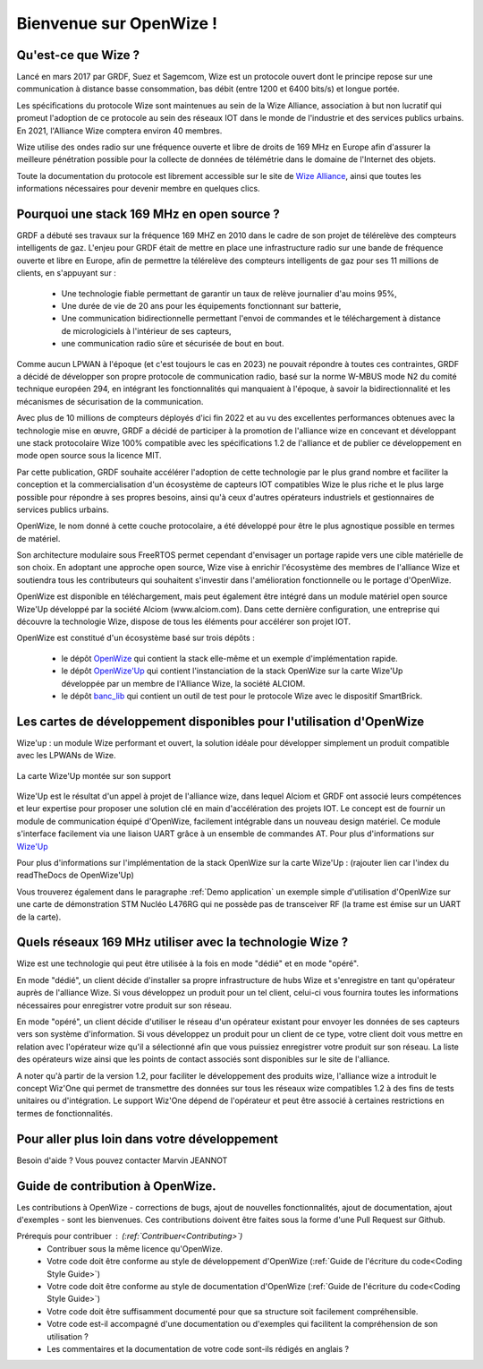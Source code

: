 .. *****************************************************************************

*************************
Bienvenue sur OpenWize !
*************************

Qu'est-ce que Wize ?
=========================

Lancé en mars 2017 par GRDF, Suez et Sagemcom, Wize est un protocole ouvert dont le principe repose sur une communication à distance basse consommation, bas débit (entre 1200 et 6400 bits/s) et longue portée.

Les spécifications du protocole Wize sont maintenues au sein de la Wize Alliance, association à but non lucratif qui promeut l'adoption de ce protocole au sein des réseaux IOT dans le monde de l'industrie et des services publics urbains. En 2021, l'Alliance Wize comptera environ 40 membres.

Wize utilise des ondes radio sur une fréquence ouverte et libre de droits de 169 MHz en Europe afin d'assurer la meilleure pénétration possible pour la collecte de données de télémétrie dans le domaine de l'Internet des objets.

Toute la documentation du protocole est librement accessible sur le site de `Wize Alliance <https:\www.wize-alliance.com>`_, ainsi que toutes les informations nécessaires pour devenir membre en quelques clics.

Pourquoi une stack 169 MHz en open source ?
============================================

GRDF a débuté ses travaux sur la fréquence 169 MHZ en 2010 dans le cadre de son projet de télérelève des compteurs intelligents de gaz. L'enjeu pour GRDF était de mettre en place une infrastructure radio sur une bande de fréquence ouverte et libre en Europe, afin de permettre la télérelève des compteurs intelligents de gaz pour ses 11 millions de clients, en s'appuyant sur :

 * Une technologie fiable permettant de garantir un taux de relève journalier d'au moins 95%,
 * Une durée de vie de 20 ans pour les équipements fonctionnant sur batterie,
 * Une communication bidirectionnelle permettant l'envoi de commandes et le téléchargement à distance de micrologiciels à l'intérieur de ses capteurs,
 * une communication radio sûre et sécurisée de bout en bout.

Comme aucun LPWAN à l'époque (et c'est toujours le cas en 2023) ne pouvait répondre à toutes ces contraintes, GRDF a décidé de développer son propre protocole de communication radio, basé sur la norme W-MBUS mode N2 du comité technique européen 294, en intégrant les fonctionnalités qui manquaient à l'époque, à savoir la bidirectionnalité et les mécanismes de sécurisation de la communication.

Avec plus de 10 millions de compteurs déployés d'ici fin 2022 et au vu des excellentes performances obtenues avec la technologie mise en œuvre, GRDF a décidé de participer à la promotion de l'alliance wize en concevant et développant une stack protocolaire Wize 100% compatible avec les spécifications 1.2 de l'alliance et de publier ce développement en mode open source sous la licence MIT. 

Par cette publication, GRDF souhaite accélérer l'adoption de cette technologie par le plus grand nombre et faciliter la conception et la commercialisation d'un écosystème de capteurs IOT compatibles Wize le plus riche et le plus large possible pour répondre à ses propres besoins, ainsi qu'à ceux d'autres opérateurs industriels et gestionnaires de services publics urbains.

OpenWize, le nom donné à cette couche protocolaire, a été développé pour être le plus agnostique possible en termes de matériel.

Son architecture modulaire sous FreeRTOS permet cependant d'envisager un portage rapide vers une cible matérielle de son choix. En adoptant une approche open source, Wize vise à enrichir l'écosystème des membres de l'alliance Wize et soutiendra tous les contributeurs qui souhaitent s'investir dans l'amélioration fonctionnelle ou le portage d'OpenWize.

OpenWize est disponible en téléchargement, mais peut également être intégré dans un module matériel open source Wize'Up développé par la société Alciom (www.alciom.com). Dans cette dernière configuration, une entreprise qui découvre la technologie Wize, dispose de tous les éléments pour accélérer son projet IOT.

OpenWize est constitué d'un écosystème basé sur trois dépôts :

 * le dépôt `OpenWize`_ qui contient la stack elle-même et un exemple d'implémentation rapide.
 * le dépôt `OpenWize'Up`_ qui contient l'instanciation de la stack OpenWize sur la carte Wize'Up développée par un membre de l'Alliance Wize, la société ALCIOM.
 * le dépôt `banc_lib`_ qui contient un outil de test pour le protocole Wize avec le dispositif SmartBrick.


Les cartes de développement disponibles pour l'utilisation d'OpenWize
======================================================================

Wize'up : un module Wize performant et ouvert, la solution idéale pour développer simplement un produit compatible avec les LPWANs de Wize.

.. . figure:: pics/wize-up_board.png
..   :align: center
  
..   La carte Wize'up


.. figure:: pics/wize-up_base-board.png
   :align: center

   La carte Wize'Up montée sur son support


Wize'Up est le résultat d'un appel à projet de l'alliance wize, dans lequel Alciom et GRDF ont associé leurs compétences et leur expertise pour proposer une solution clé en main d'accélération des projets IOT. Le concept est de fournir un module de communication équipé d'OpenWize, facilement intégrable dans un nouveau design matériel. Ce module s'interface facilement via une liaison UART grâce à un ensemble de commandes AT. Pour plus d'informations sur `Wize'Up <https://www.alciom.com/nos-métiers/produits/wizeup/>`_


Pour plus d'informations sur l'implémentation de la stack OpenWize sur la carte Wize'Up : (rajouter lien car l'index du readTheDocs de OpenWize'Up)


Vous trouverez également dans le paragraphe :ref:`Demo application` un exemple simple d'utilisation d'OpenWize sur une carte de démonstration STM Nucléo L476RG qui ne possède pas de transceiver RF (la trame est émise sur un UART de la carte).


Quels réseaux 169 MHz utiliser avec la technologie Wize ?
==========================================================

Wize est une technologie qui peut être utilisée à la fois en mode "dédié" et en mode "opéré".

En mode "dédié", un client décide d'installer sa propre infrastructure de hubs Wize et s'enregistre en tant qu'opérateur auprès de l'alliance Wize. Si vous développez un produit pour un tel client, celui-ci vous fournira toutes les informations nécessaires pour enregistrer votre produit sur son réseau.

En mode "opéré", un client décide d'utiliser le réseau d'un opérateur existant pour envoyer les données de ses capteurs vers son système d'information. Si vous développez un produit pour un client de ce type, votre client doit vous mettre en relation avec l'opérateur wize qu'il a sélectionné afin que vous puissiez enregistrer votre produit sur son réseau. La liste des opérateurs wize ainsi que les points de contact associés sont disponibles sur le site de l'alliance.

A noter qu'à partir de la version 1.2, pour faciliter le développement des produits wize, l'alliance wize a introduit le concept Wiz'One qui permet de transmettre des données sur tous les réseaux wize compatibles 1.2 à des fins de tests unitaires ou d'intégration. Le support Wiz'One dépend de l'opérateur et peut être associé à certaines restrictions en termes de fonctionnalités.


Pour aller plus loin dans votre développement
=============================================


Besoin d'aide ?
Vous pouvez contacter Marvin JEANNOT


Guide de contribution à OpenWize.
=================================

Les contributions à OpenWize - corrections de bugs, ajout de nouvelles fonctionnalités, ajout de documentation, ajout d'exemples - sont les bienvenues. Ces contributions doivent être faites sous la forme d'une Pull Request sur Github.

Prérequis pour contribuer : (:ref:`Contribuer<Contributing>`)
 * Contribuer sous la même licence qu'OpenWize.
 * Votre code doit être conforme au style de développement d'OpenWize (:ref:`Guide de l'écriture du code<Coding Style Guide>`)
 * Votre code doit être conforme au style de documentation d'OpenWize (:ref:`Guide de l'écriture du code<Coding Style Guide>`)
 * Votre code doit être suffisamment documenté pour que sa structure soit facilement compréhensible.
 * Votre code est-il accompagné d'une documentation ou d'exemples qui facilitent la compréhension de son utilisation ?
 * Les commentaires et la documentation de votre code sont-ils rédigés en anglais ?


..
   User Guide to Writing Code
   --------------------------------
   TBD

   If you are unsure about any of these points, feel free to open an issue on the OpenWize repository to ask us your questions.

.. *****************************************************************************
.. references
.. _`STM32CubeIDE`: https://www.st.com/en/development-tools/stm32cubeide.html#get-software
.. _`Alciom` : https://www.alciom.com/en/home
.. _`Wize’Up`: https://www.alciom.com/en/our-trades/products/wizeup
.. _`OpenWize`: https://github.com/WizeEveryWhere/OpenWize
.. _`OpenWize'Up`: https://github.com/WizeEveryWhere/OpenWize-Up
.. _`banc_lib`: https://github.com/WizeEveryWhere/banc_lib
